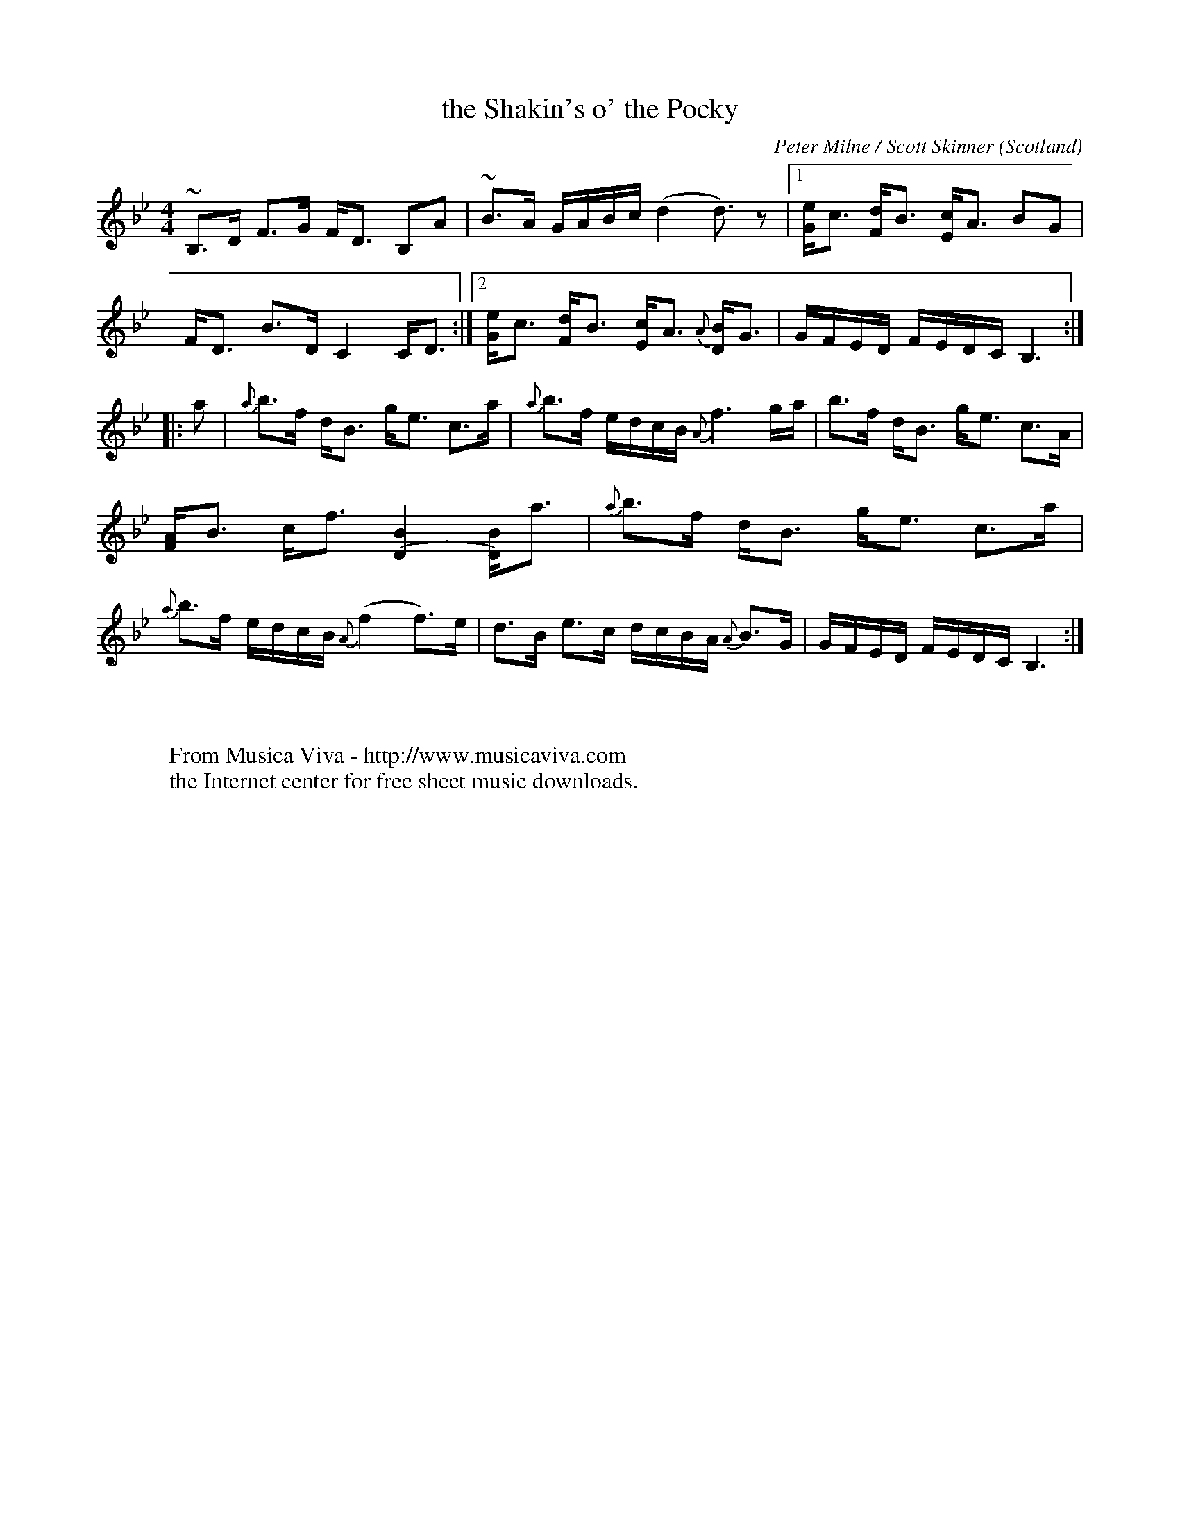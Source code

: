 X:8302
T:the Shakin's o' the Pocky
C:Peter Milne / Scott Skinner
O:Scotland
R:Strathspey
F:http://abc.musicaviva.com/tunes/milne-peter/skinner-shakins-o.abc
%Posted April 16th 2002 at abcusers by Phil Taylor in reply to a
%request for a good Bb major strathspey.
%%RR_hdr-OriginalCollection: <URL:http://www.leeds.ac.uk/music/Info/RRTuneBk/>
%%RR_hdr-AbcTypedBy:Richard Robinson <richard@beulah.demon.co.uk>
M:4/4
K:Bb
~B,>D F>G F<D B,A|~B>A G/A/B/c/ (d2 d3/2)z|1\
 [e/G/]c3/ [d/F/]B3/ [c/E/]A3/ BG|F<D B>D C2 C<D :|2\
 [e/G/]c3/ [d/F/]B3/ [c/E/]A3/ {A}[B/D/]G3/|\
 G/F/E/D/ F/E/D/C/ B,3 ::\
a|\
{a}b>f d<B g<e c>a|{a}b>f e/d/c/B/ {A}f3g/a/|\
b>f d<B g<e c>A|[A/F/]B3/ c<f [B2(D2] [D/)B/]a3/|\
{a}b>f d<B g<e c>a|{a}b>f e/d/c/B/ {A}(f2 f)>e|\
d>B e>c d/c/B/A/ {A}B>G|\
G/F/E/D/ F/E/D/C/ B,3:|
W:
W:
W:  From Musica Viva - http://www.musicaviva.com
W:  the Internet center for free sheet music downloads.

